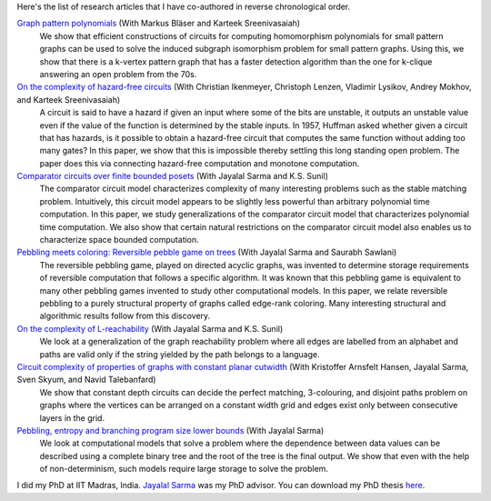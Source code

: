 Here's the list of research articles that I have co-authored in
reverse chronological order.

`Graph pattern polynomials <https://arxiv.org/abs/1809.08858>`_ (With Markus Bläser and Karteek Sreenivasaiah)
  We show that efficient constructions of circuits for computing
  homomorphism polynomials for small pattern graphs can be used
  to solve the induced subgraph isomorphism problem for small
  pattern graphs. Using this, we show that there is a k-vertex
  pattern graph that has a faster detection algorithm than the
  one for k-clique answering an open problem from the 70s.

`On the complexity of hazard-free circuits <https://arxiv.org/abs/1711.01904>`_ (With Christian Ikenmeyer, Christoph Lenzen, Vladimir Lysikov, Andrey Mokhov, and Karteek Sreenivasaiah)
  A circuit is said to have a hazard if given an input where some
  of the bits are unstable, it outputs an unstable value even if
  the value of the function is determined by the stable inputs.
  In 1957, Huffman asked whether given a circuit that has
  hazards, is it possible to obtain a hazard-free circuit that
  computes the same function without adding too many gates? In
  this paper, we show that this is impossible thereby settling
  this long standing open problem.  The paper does this via
  connecting hazard-free computation and monotone computation.

`Comparator circuits over finite bounded posets <https://arxiv.org/abs/1503.00275>`_ (With Jayalal Sarma and K.S. Sunil)
  The comparator circuit model characterizes complexity of many
  interesting problems such as the stable matching problem.
  Intuitively, this circuit model appears to be slightly less
  powerful than arbitrary polynomial time computation. In this
  paper, we study generalizations of the comparator circuit model
  that characterizes polynomial time computation. We also show
  that certain natural restrictions on the comparator circuit
  model also enables us to characterize space bounded
  computation.

`Pebbling meets coloring: Reversible pebble game on trees <https://arxiv.org/abs/1604.05510>`_ (With Jayalal Sarma and Saurabh Sawlani)
  The reversible pebbling game, played on directed acyclic
  graphs, was invented to determine storage requirements of
  reversible computation that follows a specific algorithm. It
  was known that this pebbling game is equivalent to many other
  pebbling games invented to study other computational models. In
  this paper, we relate reversible pebbling to a purely
  structural property of graphs called edge-rank coloring. Many
  interesting structural and algorithmic results follow from this
  discovery.

`On the complexity of L-reachability <https://arxiv.org/abs/1701.03255>`_ (With Jayalal Sarma and K.S.  Sunil)
  We look at a generalization of the graph reachability problem
  where all edges are labelled from an alphabet and paths are
  valid only if the string yielded by the path belongs to a
  language.

`Circuit complexity of properties of graphs with constant planar cutwidth <https://doi.org/10.1007/978-3-662-44465-8_29>`_ (With Kristoffer Arnsfelt Hansen, Jayalal Sarma, Sven Skyum, and Navid Talebanfard)
  We show that constant depth circuits can decide the perfect
  matching, 3-colouring, and disjoint paths problem on graphs
  where the vertices can be arranged on a constant width grid and
  edges exist only between consecutive layers in the grid.

`Pebbling, entropy and branching program size lower bounds <https://arxiv.org/abs/1301.1425>`_ (With Jayalal Sarma)
  We look at computational models that solve a problem where the
  dependence between data values can be described using a
  complete binary tree and the root of the tree is the final
  output. We show that even with the help of non-determinism,
  such models require large storage to solve the problem.

I did my PhD at IIT Madras, India. `Jayalal Sarma
<https://www.cse.iitm.ac.in/~jayalal/>`_ was my PhD advisor.  You
can download my PhD thesis `here <data/thesis.pdf>`_.
